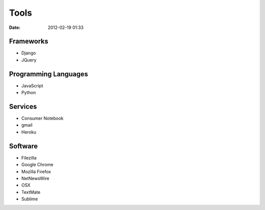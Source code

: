===========
Tools
===========

:date: 2012-02-19 01:33

Frameworks
==========

* Django
* JQuery

Programming Languages
=====================

* JavaScript
* Python

Services
==========

* Consumer Notebook
* gmail
* Heroku

Software
========

* Filezilla
* Google Chrome
* Mozilla Firefox
* NetNewsWire
* OSX
* TextMate
* Sublime

